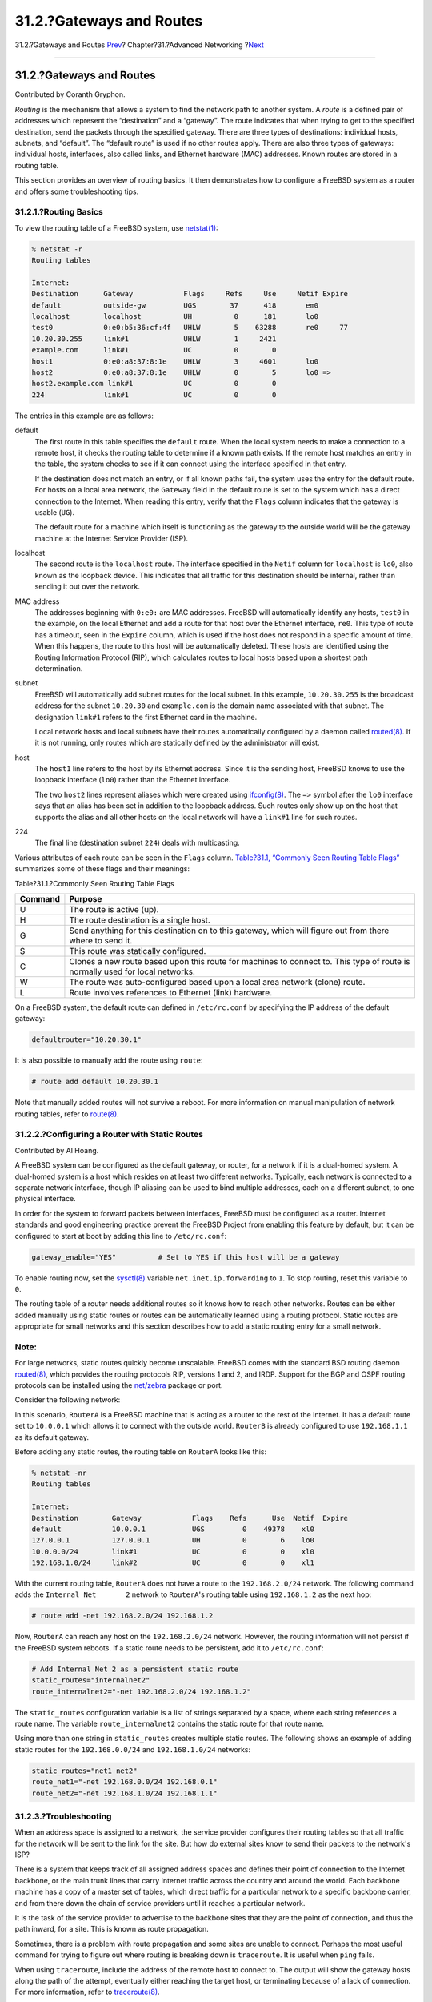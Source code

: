 =========================
31.2.?Gateways and Routes
=========================

.. raw:: html

   <div class="navheader">

31.2.?Gateways and Routes
`Prev <advanced-networking.html>`__?
Chapter?31.?Advanced Networking
?\ `Next <network-wireless.html>`__

--------------

.. raw:: html

   </div>

.. raw:: html

   <div class="sect1">

.. raw:: html

   <div class="titlepage" xmlns="">

.. raw:: html

   <div>

.. raw:: html

   <div>

31.2.?Gateways and Routes
-------------------------

.. raw:: html

   </div>

.. raw:: html

   <div>

Contributed by Coranth Gryphon.

.. raw:: html

   </div>

.. raw:: html

   </div>

.. raw:: html

   </div>

*Routing* is the mechanism that allows a system to find the network path
to another system. A *route* is a defined pair of addresses which
represent the “destination” and a “gateway”. The route indicates that
when trying to get to the specified destination, send the packets
through the specified gateway. There are three types of destinations:
individual hosts, subnets, and “default”. The “default route” is used if
no other routes apply. There are also three types of gateways:
individual hosts, interfaces, also called links, and Ethernet hardware
(MAC) addresses. Known routes are stored in a routing table.

This section provides an overview of routing basics. It then
demonstrates how to configure a FreeBSD system as a router and offers
some troubleshooting tips.

.. raw:: html

   <div class="sect2">

.. raw:: html

   <div class="titlepage" xmlns="">

.. raw:: html

   <div>

.. raw:: html

   <div>

31.2.1.?Routing Basics
~~~~~~~~~~~~~~~~~~~~~~

.. raw:: html

   </div>

.. raw:: html

   </div>

.. raw:: html

   </div>

To view the routing table of a FreeBSD system, use
`netstat(1) <http://www.FreeBSD.org/cgi/man.cgi?query=netstat&sektion=1>`__:

.. code:: screen

    % netstat -r
    Routing tables

    Internet:
    Destination      Gateway            Flags     Refs     Use     Netif Expire
    default          outside-gw         UGS        37      418       em0
    localhost        localhost          UH          0      181       lo0
    test0            0:e0:b5:36:cf:4f   UHLW        5    63288       re0     77
    10.20.30.255     link#1             UHLW        1     2421
    example.com      link#1             UC          0        0
    host1            0:e0:a8:37:8:1e    UHLW        3     4601       lo0
    host2            0:e0:a8:37:8:1e    UHLW        0        5       lo0 =>
    host2.example.com link#1            UC          0        0
    224              link#1             UC          0        0

The entries in this example are as follows:

.. raw:: html

   <div class="variablelist">

default
    The first route in this table specifies the ``default`` route. When
    the local system needs to make a connection to a remote host, it
    checks the routing table to determine if a known path exists. If the
    remote host matches an entry in the table, the system checks to see
    if it can connect using the interface specified in that entry.

    If the destination does not match an entry, or if all known paths
    fail, the system uses the entry for the default route. For hosts on
    a local area network, the ``Gateway`` field in the default route is
    set to the system which has a direct connection to the Internet.
    When reading this entry, verify that the ``Flags`` column indicates
    that the gateway is usable (``UG``).

    The default route for a machine which itself is functioning as the
    gateway to the outside world will be the gateway machine at the
    Internet Service Provider (ISP).

localhost
    The second route is the ``localhost`` route. The interface specified
    in the ``Netif`` column for ``localhost`` is ``lo0``, also known as
    the loopback device. This indicates that all traffic for this
    destination should be internal, rather than sending it out over the
    network.

MAC address
    The addresses beginning with ``0:e0:`` are MAC addresses. FreeBSD
    will automatically identify any hosts, ``test0`` in the example, on
    the local Ethernet and add a route for that host over the Ethernet
    interface, ``re0``. This type of route has a timeout, seen in the
    ``Expire`` column, which is used if the host does not respond in a
    specific amount of time. When this happens, the route to this host
    will be automatically deleted. These hosts are identified using the
    Routing Information Protocol (RIP), which calculates routes to local
    hosts based upon a shortest path determination.

subnet
    FreeBSD will automatically add subnet routes for the local subnet.
    In this example, ``10.20.30.255`` is the broadcast address for the
    subnet ``10.20.30`` and ``example.com`` is the domain name
    associated with that subnet. The designation ``link#1`` refers to
    the first Ethernet card in the machine.

    Local network hosts and local subnets have their routes
    automatically configured by a daemon called
    `routed(8) <http://www.FreeBSD.org/cgi/man.cgi?query=routed&sektion=8>`__.
    If it is not running, only routes which are statically defined by
    the administrator will exist.

host
    The ``host1`` line refers to the host by its Ethernet address. Since
    it is the sending host, FreeBSD knows to use the loopback interface
    (``lo0``) rather than the Ethernet interface.

    The two ``host2`` lines represent aliases which were created using
    `ifconfig(8) <http://www.FreeBSD.org/cgi/man.cgi?query=ifconfig&sektion=8>`__.
    The ``=>`` symbol after the ``lo0`` interface says that an alias has
    been set in addition to the loopback address. Such routes only show
    up on the host that supports the alias and all other hosts on the
    local network will have a ``link#1`` line for such routes.

224
    The final line (destination subnet ``224``) deals with multicasting.

.. raw:: html

   </div>

Various attributes of each route can be seen in the ``Flags`` column.
`Table?31.1, “Commonly Seen Routing Table
Flags” <network-routing.html#routeflags>`__ summarizes some of these
flags and their meanings:

.. raw:: html

   <div class="table">

.. raw:: html

   <div class="table-title">

Table?31.1.?Commonly Seen Routing Table Flags

.. raw:: html

   </div>

.. raw:: html

   <div class="table-contents">

+-----------+--------------------------------------------------------------------------------------------------------------------------------+
| Command   | Purpose                                                                                                                        |
+===========+================================================================================================================================+
| U         | The route is active (up).                                                                                                      |
+-----------+--------------------------------------------------------------------------------------------------------------------------------+
| H         | The route destination is a single host.                                                                                        |
+-----------+--------------------------------------------------------------------------------------------------------------------------------+
| G         | Send anything for this destination on to this gateway, which will figure out from there where to send it.                      |
+-----------+--------------------------------------------------------------------------------------------------------------------------------+
| S         | This route was statically configured.                                                                                          |
+-----------+--------------------------------------------------------------------------------------------------------------------------------+
| C         | Clones a new route based upon this route for machines to connect to. This type of route is normally used for local networks.   |
+-----------+--------------------------------------------------------------------------------------------------------------------------------+
| W         | The route was auto-configured based upon a local area network (clone) route.                                                   |
+-----------+--------------------------------------------------------------------------------------------------------------------------------+
| L         | Route involves references to Ethernet (link) hardware.                                                                         |
+-----------+--------------------------------------------------------------------------------------------------------------------------------+

.. raw:: html

   </div>

.. raw:: html

   </div>

On a FreeBSD system, the default route can defined in ``/etc/rc.conf``
by specifying the IP address of the default gateway:

.. code:: programlisting

    defaultrouter="10.20.30.1"

It is also possible to manually add the route using ``route``:

.. code:: screen

    # route add default 10.20.30.1

Note that manually added routes will not survive a reboot. For more
information on manual manipulation of network routing tables, refer to
`route(8) <http://www.FreeBSD.org/cgi/man.cgi?query=route&sektion=8>`__.

.. raw:: html

   </div>

.. raw:: html

   <div class="sect2">

.. raw:: html

   <div class="titlepage" xmlns="">

.. raw:: html

   <div>

.. raw:: html

   <div>

31.2.2.?Configuring a Router with Static Routes
~~~~~~~~~~~~~~~~~~~~~~~~~~~~~~~~~~~~~~~~~~~~~~~

.. raw:: html

   </div>

.. raw:: html

   <div>

Contributed by Al Hoang.

.. raw:: html

   </div>

.. raw:: html

   </div>

.. raw:: html

   </div>

A FreeBSD system can be configured as the default gateway, or router,
for a network if it is a dual-homed system. A dual-homed system is a
host which resides on at least two different networks. Typically, each
network is connected to a separate network interface, though IP aliasing
can be used to bind multiple addresses, each on a different subnet, to
one physical interface.

In order for the system to forward packets between interfaces, FreeBSD
must be configured as a router. Internet standards and good engineering
practice prevent the FreeBSD Project from enabling this feature by
default, but it can be configured to start at boot by adding this line
to ``/etc/rc.conf``:

.. code:: programlisting

    gateway_enable="YES"          # Set to YES if this host will be a gateway

To enable routing now, set the
`sysctl(8) <http://www.FreeBSD.org/cgi/man.cgi?query=sysctl&sektion=8>`__
variable ``net.inet.ip.forwarding`` to ``1``. To stop routing, reset
this variable to ``0``.

The routing table of a router needs additional routes so it knows how to
reach other networks. Routes can be either added manually using static
routes or routes can be automatically learned using a routing protocol.
Static routes are appropriate for small networks and this section
describes how to add a static routing entry for a small network.

.. raw:: html

   <div class="note" xmlns="">

Note:
~~~~~

For large networks, static routes quickly become unscalable. FreeBSD
comes with the standard BSD routing daemon
`routed(8) <http://www.FreeBSD.org/cgi/man.cgi?query=routed&sektion=8>`__,
which provides the routing protocols RIP, versions 1 and 2, and IRDP.
Support for the BGP and OSPF routing protocols can be installed using
the
`net/zebra <http://www.freebsd.org/cgi/url.cgi?ports/net/zebra/pkg-descr>`__
package or port.

.. raw:: html

   </div>

Consider the following network:

.. raw:: html

   <div class="mediaobject">

|image0|

.. raw:: html

   </div>

In this scenario, ``RouterA`` is a FreeBSD machine that is acting as a
router to the rest of the Internet. It has a default route set to
``10.0.0.1`` which allows it to connect with the outside world.
``RouterB`` is already configured to use ``192.168.1.1`` as its default
gateway.

Before adding any static routes, the routing table on ``RouterA`` looks
like this:

.. code:: screen

    % netstat -nr
    Routing tables

    Internet:
    Destination        Gateway            Flags    Refs      Use  Netif  Expire
    default            10.0.0.1           UGS         0    49378    xl0
    127.0.0.1          127.0.0.1          UH          0        6    lo0
    10.0.0.0/24        link#1             UC          0        0    xl0
    192.168.1.0/24     link#2             UC          0        0    xl1

With the current routing table, ``RouterA`` does not have a route to the
``192.168.2.0/24`` network. The following command adds the
``Internal Net       2`` network to ``RouterA``'s routing table using
``192.168.1.2`` as the next hop:

.. code:: screen

    # route add -net 192.168.2.0/24 192.168.1.2

Now, ``RouterA`` can reach any host on the ``192.168.2.0/24`` network.
However, the routing information will not persist if the FreeBSD system
reboots. If a static route needs to be persistent, add it to
``/etc/rc.conf``:

.. code:: programlisting

    # Add Internal Net 2 as a persistent static route
    static_routes="internalnet2"
    route_internalnet2="-net 192.168.2.0/24 192.168.1.2"

The ``static_routes`` configuration variable is a list of strings
separated by a space, where each string references a route name. The
variable ``route_internalnet2`` contains the static route for that route
name.

Using more than one string in ``static_routes`` creates multiple static
routes. The following shows an example of adding static routes for the
``192.168.0.0/24`` and ``192.168.1.0/24`` networks:

.. code:: programlisting

    static_routes="net1 net2"
    route_net1="-net 192.168.0.0/24 192.168.0.1"
    route_net2="-net 192.168.1.0/24 192.168.1.1"

.. raw:: html

   </div>

.. raw:: html

   <div class="sect2">

.. raw:: html

   <div class="titlepage" xmlns="">

.. raw:: html

   <div>

.. raw:: html

   <div>

31.2.3.?Troubleshooting
~~~~~~~~~~~~~~~~~~~~~~~

.. raw:: html

   </div>

.. raw:: html

   </div>

.. raw:: html

   </div>

When an address space is assigned to a network, the service provider
configures their routing tables so that all traffic for the network will
be sent to the link for the site. But how do external sites know to send
their packets to the network's ISP?

There is a system that keeps track of all assigned address spaces and
defines their point of connection to the Internet backbone, or the main
trunk lines that carry Internet traffic across the country and around
the world. Each backbone machine has a copy of a master set of tables,
which direct traffic for a particular network to a specific backbone
carrier, and from there down the chain of service providers until it
reaches a particular network.

It is the task of the service provider to advertise to the backbone
sites that they are the point of connection, and thus the path inward,
for a site. This is known as route propagation.

Sometimes, there is a problem with route propagation and some sites are
unable to connect. Perhaps the most useful command for trying to figure
out where routing is breaking down is ``traceroute``. It is useful when
``ping`` fails.

When using ``traceroute``, include the address of the remote host to
connect to. The output will show the gateway hosts along the path of the
attempt, eventually either reaching the target host, or terminating
because of a lack of connection. For more information, refer to
`traceroute(8) <http://www.FreeBSD.org/cgi/man.cgi?query=traceroute&sektion=8>`__.

.. raw:: html

   </div>

.. raw:: html

   <div class="sect2">

.. raw:: html

   <div class="titlepage" xmlns="">

.. raw:: html

   <div>

.. raw:: html

   <div>

31.2.4.?Multicast Considerations
~~~~~~~~~~~~~~~~~~~~~~~~~~~~~~~~

.. raw:: html

   </div>

.. raw:: html

   </div>

.. raw:: html

   </div>

FreeBSD natively supports both multicast applications and multicast
routing. Multicast applications do not require any special configuration
in order to run on FreeBSD. Support for multicast routing requires that
the following option be compiled into a custom kernel:

.. code:: programlisting

    options MROUTING

The multicast routing daemon, mrouted can be installed using the
`net/mrouted <http://www.freebsd.org/cgi/url.cgi?ports/net/mrouted/pkg-descr>`__
package or port. This daemon implements the DVMRP multicast routing
protocol and is configured by editing ``/usr/local/etc/mrouted.conf`` in
order to set up the tunnels and DVMRP. The installation of mrouted also
installs map-mbone and mrinfo, as well as their associated man pages.
Refer to these for configuration examples.

.. raw:: html

   <div class="note" xmlns="">

Note:
~~~~~

DVMRP has largely been replaced by the PIM protocol in many multicast
installations. Refer to
`pim(4) <http://www.FreeBSD.org/cgi/man.cgi?query=pim&sektion=4>`__ for
more information.

.. raw:: html

   </div>

.. raw:: html

   </div>

.. raw:: html

   </div>

.. raw:: html

   <div class="navfooter">

--------------

+----------------------------------------+-------------------------------------+---------------------------------------+
| `Prev <advanced-networking.html>`__?   | `Up <advanced-networking.html>`__   | ?\ `Next <network-wireless.html>`__   |
+----------------------------------------+-------------------------------------+---------------------------------------+
| Chapter?31.?Advanced Networking?       | `Home <index.html>`__               | ?31.3.?Wireless Networking            |
+----------------------------------------+-------------------------------------+---------------------------------------+

.. raw:: html

   </div>

All FreeBSD documents are available for download at
http://ftp.FreeBSD.org/pub/FreeBSD/doc/

| Questions that are not answered by the
  `documentation <http://www.FreeBSD.org/docs.html>`__ may be sent to
  <freebsd-questions@FreeBSD.org\ >.
|  Send questions about this document to <freebsd-doc@FreeBSD.org\ >.

.. |image0| image:: advanced-networking/static-routes.png
